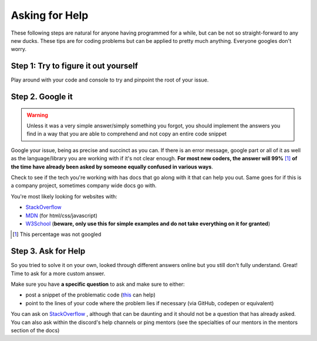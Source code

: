 Asking for Help
===============

.. image:: https://i.pinimg.com/originals/11/b4/20/11b420fbf1595be3056ad6355277933c.jpg

These following steps are natural for anyone having programmed for a while, but can be not so straight-forward to any new ducks. These tips are for coding problems but can be applied to pretty much anything. Everyone googles don't worry.

Step 1: Try to figure it out yourself
----------------------------------------
Play around with your code and console to try and pinpoint the root of your issue. 


Step 2. Google it
----------------------------------------
.. WARNING::
   Unless it was a very simple answer/simply something you forgot, you should implement the answers you find in a way that you are able to comprehend and not copy an entire code snippet

Google your issue, being as precise and succinct as you can. If there is an error message, google part or all of it as well as the language/library you are working with if it's not clear enough. **For most new coders, the answer will 99%** [#f1]_ **of the time have already been asked by someone equally confused in various ways**.

Check to see if the tech you're working with has docs that go along with it that can help you out. Same goes for if this is a company project, sometimes company wide docs go with.

You're most likely looking for websites with:

- StackOverflow_
- MDN_ (for html/css/javascript)
- W3School_ (**beware, only use this for simple examples and do not take everything on it for granted**)

.. [#f1] This percentage was not googled

Step 3. Ask for Help
----------------------------------------
So you tried to solve it on your own, looked through different answers online but you still don't fully understand. Great! Time to ask for a more custom answer.

Make sure you have **a specific question** to ask and make sure to either:

- post a snippet of the problematic code (this_ can help)
- point to the lines of your code where the problem lies if necessary (via GitHub, codepen or equivalent)

.. _this: https://support.discordapp.com/hc/en-us/articles/210298617-Markdown-Text-101-Chat-Formatting-Bold-Italic-Underline-

You can ask on StackOverflow_ , although that can be daunting and it should not be a question that has already asked. You can also ask within the discord's help channels or ping mentors (see the specialties of our mentors in the mentors section of the docs) 


.. _MDN: https://developer.mozilla.org
.. _StackOverflow: https://stackoverflow.com/
.. _W3School: https://www.w3schools.com/
